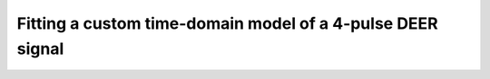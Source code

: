 .. highlight:: matlab
.. _example_timedomainfitting:

**********************************************************************************
Fitting a custom time-domain model of a 4-pulse DEER signal
**********************************************************************************

.. raw:: html

	<br>
	<p align="center">
		<a href="https://deertutorials.s3.eu-central-1.amazonaws.com/parametric_timedomain/parametric_timedomain.pdf" title="Download PDF file" target="_blank" download> 
			<img src="../_static/img/download_pdf_button.png" class="tutorial_buttons";" alt="pdf">
		</a>
		&nbsp;&nbsp;&nbsp;
		<a href="https://deertutorials.s3.eu-central-1.amazonaws.com/parametric_timedomain/parametric_timedomain.mlx" title="Download Live Script" target="_blank"> 
			<img src="../_static/img/download_live_button.png" class="tutorial_buttons";" alt="live">
		</a>
		&nbsp;&nbsp;&nbsp;
		<a href="https://deertutorials.s3.eu-central-1.amazonaws.com/parametric_timedomain/parametric_timedomain.m" title="Download Source File" target="_blank">
			<img src="../_static/img/download_source_button.png" class="tutorial_buttons";" alt="pdf">
		</a>
		&nbsp;&nbsp;&nbsp;
	</p>

.. raw:: html
	:file: ../../../tutorials/parametric_timedomain/parametric_timedomain.html